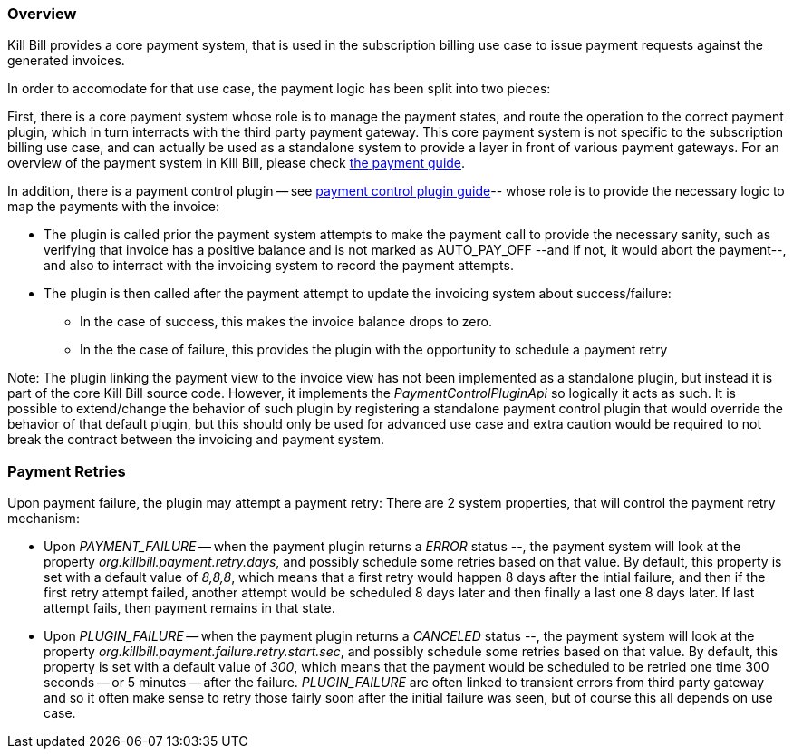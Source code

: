 
=== Overview

Kill Bill provides a core payment system, that is used in the subscription billing use case to issue payment requests against the generated invoices.

In order to accomodate for that use case, the payment logic has been split into two pieces:

First, there is a core payment system whose role is to manage the payment states, and route the operation to the correct payment plugin, which in turn interracts with the third party payment gateway. 
This core payment system is not specific to the subscription billing use case, and can actually be used as a standalone system to provide a layer in front of various payment gateways.
For an overview of the payment system in Kill Bill, please check http://docs.killbill.io/latest/userguide_payment.html[the payment guide].

In addition, there is a payment control plugin -- see http://docs.killbill.io/latest/payment_control_plugin.html[payment control plugin guide]-- whose role is to provide the necessary logic to map the payments with the invoice:

* The plugin is called prior the payment system attempts to make the payment call to provide the necessary sanity, such as verifying that invoice has a positive balance and is not marked as AUTO_PAY_OFF --and if not, it would abort the payment--, and also to interract with the invoicing system to record the payment attempts.
* The plugin is then called after the payment attempt to update the invoicing system about success/failure:
** In the case of success, this makes the invoice balance drops to zero.
** In the the case of failure, this provides the plugin with the opportunity to schedule a payment retry


Note: The plugin linking the payment view to the invoice view has not been implemented as a standalone plugin, but instead it is part of the core Kill Bill source code. However, it implements the _PaymentControlPluginApi_ so logically it acts as such. It is possible to extend/change the behavior of such plugin by registering a standalone payment control plugin that would override the behavior of that default plugin, but this should only be used for advanced use case and extra caution would be required to not break the contract between the invoicing and payment system.


=== Payment Retries

Upon payment failure, the plugin may attempt a payment retry: There are 2 system properties, that will control the payment retry mechanism:

* Upon _PAYMENT_FAILURE_ -- when the payment plugin returns a _ERROR_ status --, the payment system will look at the property _org.killbill.payment.retry.days_, and possibly schedule some retries based on that value. By default, this property is set with a default value of _8,8,8_, which means that a first retry would happen 8 days after the intial failure, and then if the first retry attempt failed, another attempt would be scheduled 8 days later and then finally a last one 8 days later. If last attempt fails, then payment remains in that state.
* Upon _PLUGIN_FAILURE_ -- when the payment plugin returns a _CANCELED_ status --,  the payment system will look at the property _org.killbill.payment.failure.retry.start.sec_, and possibly schedule some retries based on that value. By default, this property is set with a default value of _300_, which means that the payment would be scheduled to be retried one time 300 seconds -- or 5 minutes -- after the failure. _PLUGIN_FAILURE_ are often linked to transient errors from third party gateway and so it often make sense to retry those fairly soon after the initial failure was seen, but of course this all depends on use case.




